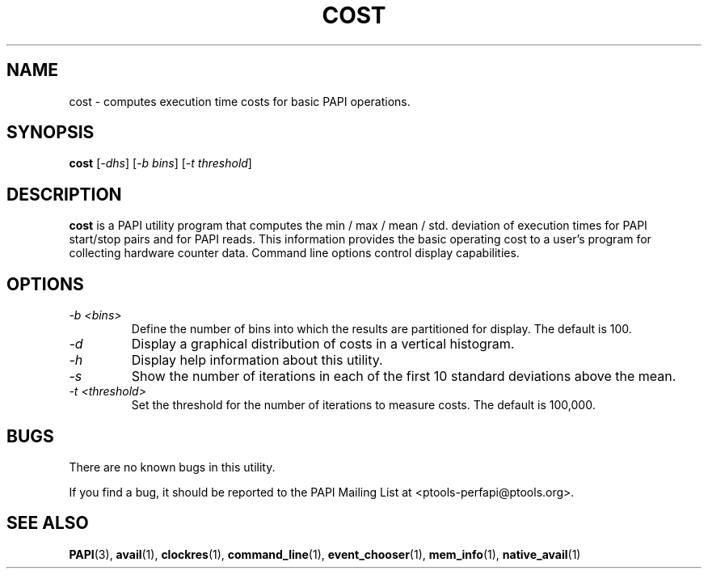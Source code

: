.\" $Id$
.TH COST 1 "March, 2005"
.SH NAME
cost \- computes execution time costs for basic PAPI operations.
.SH SYNOPSIS

\fBcost\fP [\fI-dhs\fP] [\fI-b bins\fP] [\fI-t threshold\fP]


.SH DESCRIPTION
\fBcost\fP is a PAPI utility program that computes the min / max / mean / std. deviation 
of execution times for PAPI start/stop pairs and for PAPI reads.
This information provides the basic operating cost to a user's program 
for collecting hardware counter data. Command line options control display capabilities.


.SH OPTIONS

.TP
\fI-b <bins>\fP
Define the number of bins into which the results are partitioned for display. The default is 100. 

.TP
\fI-d\fP
Display a graphical distribution of costs in a vertical histogram.

.TP
\fI-h\fP
Display help information about this utility.

.TP
\fI-s\fP 
Show the number of iterations in each of the first 10 standard deviations above the mean.

.TP
\fI-t <threshold>\fP 
Set the threshold for the number of iterations to measure costs. The default is 100,000.

.SH BUGS 
There are no known bugs in this utility. 
.LP
If you find a bug, it should be reported to the PAPI Mailing List at <ptools-perfapi@ptools.org>. 

.SH SEE ALSO
.BR PAPI "(3), " avail "(1), " clockres "(1), " command_line "(1), " event_chooser "(1), " mem_info "(1), " native_avail "(1)"

